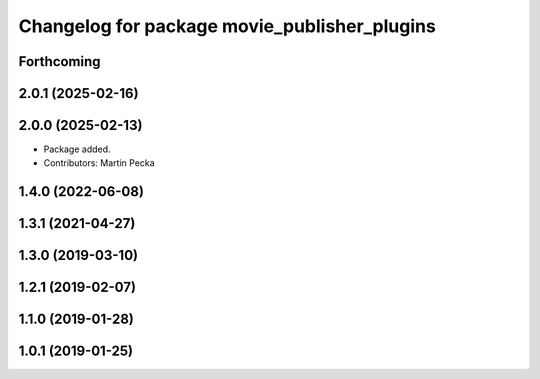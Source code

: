 .. SPDX-License-Identifier: BSD-3-Clause
.. SPDX-FileCopyrightText: Czech Technical University in Prague

^^^^^^^^^^^^^^^^^^^^^^^^^^^^^^^^^^^^^^^^^^^^^
Changelog for package movie_publisher_plugins
^^^^^^^^^^^^^^^^^^^^^^^^^^^^^^^^^^^^^^^^^^^^^

Forthcoming
-----------

2.0.1 (2025-02-16)
------------------

2.0.0 (2025-02-13)
------------------
* Package added.
* Contributors: Martin Pecka

1.4.0 (2022-06-08)
------------------

1.3.1 (2021-04-27)
------------------

1.3.0 (2019-03-10)
------------------

1.2.1 (2019-02-07)
------------------

1.1.0 (2019-01-28)
------------------

1.0.1 (2019-01-25)
------------------

